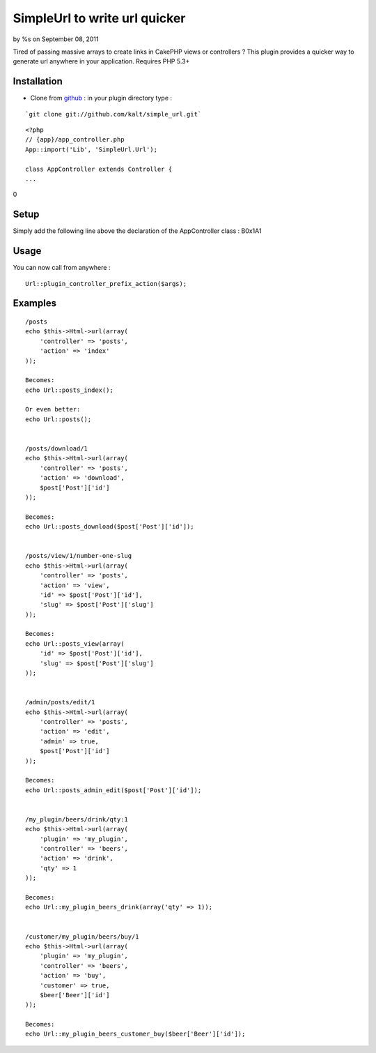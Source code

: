 

SimpleUrl to write url quicker
==============================

by %s on September 08, 2011

Tired of passing massive arrays to create links in CakePHP views or
controllers ? This plugin provides a quicker way to generate url
anywhere in your application. Requires PHP 5.3+


Installation
------------

+ Clone from `github`_ : in your plugin directory type :


::

    `git clone git://github.com/kalt/simple_url.git`


::

    <?php
    // {app}/app_controller.php
    App::import('Lib', 'SimpleUrl.Url');
    
    class AppController extends Controller {
    ...

0

Setup
-----

Simply add the following line above the declaration of the
AppController class :
B0x1A1

Usage
-----

You can now call from anywhere :

::

    Url::plugin_controller_prefix_action($args);



Examples
--------

::

    /posts
    echo $this->Html->url(array(
        'controller' => 'posts',
        'action' => 'index'
    ));
    
    Becomes:
    echo Url::posts_index();
    
    Or even better:
    echo Url::posts();
    
    
    /posts/download/1
    echo $this->Html->url(array(
        'controller' => 'posts',
        'action' => 'download',
        $post['Post']['id']
    ));
    
    Becomes:
    echo Url::posts_download($post['Post']['id']);
    
    
    /posts/view/1/number-one-slug
    echo $this->Html->url(array(
        'controller' => 'posts',
        'action' => 'view',
        'id' => $post['Post']['id'],
        'slug' => $post['Post']['slug']
    ));
    
    Becomes:
    echo Url::posts_view(array(
        'id' => $post['Post']['id'],
        'slug' => $post['Post']['slug']
    ));
    
    
    /admin/posts/edit/1
    echo $this->Html->url(array(
        'controller' => 'posts',
        'action' => 'edit',
        'admin' => true,
        $post['Post']['id']
    ));
    
    Becomes:
    echo Url::posts_admin_edit($post['Post']['id']);
    
    
    /my_plugin/beers/drink/qty:1
    echo $this->Html->url(array(
        'plugin' => 'my_plugin',
        'controller' => 'beers',
        'action' => 'drink',
        'qty' => 1
    ));
    
    Becomes:
    echo Url::my_plugin_beers_drink(array('qty' => 1));
    
    
    /customer/my_plugin/beers/buy/1
    echo $this->Html->url(array(
        'plugin' => 'my_plugin',
        'controller' => 'beers',
        'action' => 'buy',
        'customer' => true,
        $beer['Beer']['id']
    ));
    
    Becomes:
    echo Url::my_plugin_beers_customer_buy($beer['Beer']['id']);




.. _github: https://github.com/kalt/simple_url/
.. meta::
    :title: SimpleUrl to write url quicker
    :description: CakePHP Article related to url,plugin,Plugins
    :keywords: url,plugin,Plugins
    :copyright: Copyright 2011 
    :category: plugins

